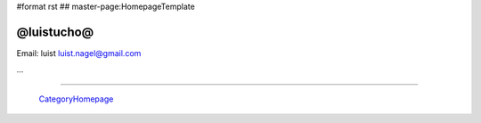 #format rst
## master-page:HomepageTemplate

@luistucho@
-----------

Email: luist `luist.nagel@gmail.com`_

.. You can even more obfuscate your email address by adding more uppercase letters followed by a leading and trailing blank.

...

-------------------------

 CategoryHomepage_

.. ############################################################################

.. _luist.nagel@gmail.com: mailto:luist.nagel@gmail.com

.. _CategoryHomepage: ../CategoryHomepage

